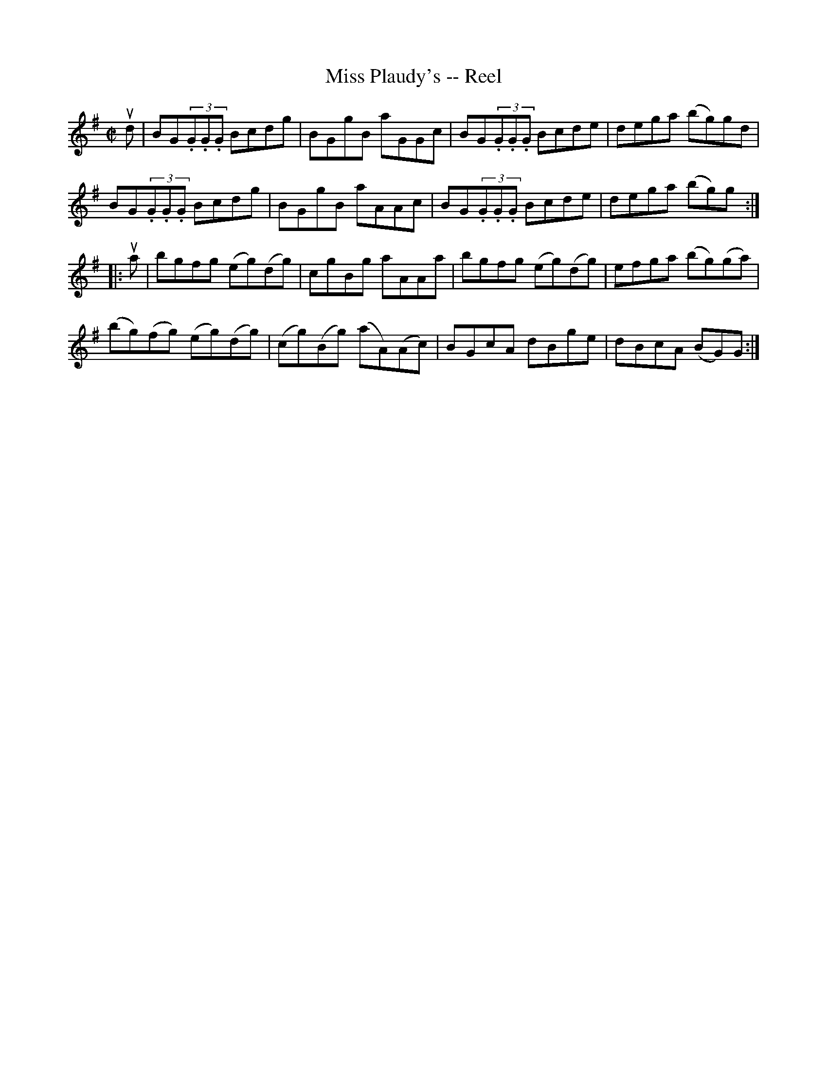 X:1
T:Miss Plaudy's -- Reel
R:reel
B:Ryan's Mammoth Collection
N: 271
Z: Contributed by Ray Davies,  ray:davies99.freeserve.co.uk
M:C|
L:1/8
K:G
ud|\
BG(3.G.G.G Bcdg | BGgB aGGc | BG(3.G.G.G Bcde | dega (bg)gd |
BG(3.G.G.G Bcdg | BGgB aAAc | BG(3.G.G.G Bcde | dega (bg)g:|
|:ua|\
bgfg (eg)(dg) | cgBg aAAa | bgfg (eg)(dg) | efga (bg)(ga) |
(bg)(fg) (eg)(dg) | (cg)(Bg) (aA)(Ac) | BGcA dBge | dBcA (BG)G:|
